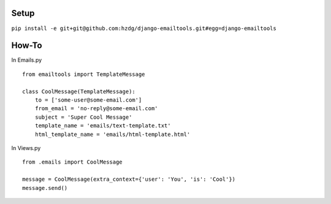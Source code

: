 Setup
---------------------------

``pip install -e git+git@github.com:hzdg/django-emailtools.git#egg=django-emailtools``

How-To
-----------------------------

In Emails.py ::

    
        from emailtools import TemplateMessage
    
        class CoolMessage(TemplateMessage):
            to = ['some-user@some-email.com']
            from_email = 'no-reply@some-email.com'
            subject = 'Super Cool Message'
            template_name = 'emails/text-template.txt'
            html_template_name = 'emails/html-template.html'


In Views.py ::

    
        from .emails import CoolMessage
    
        message = CoolMessage(extra_context={'user': 'You', 'is': 'Cool'})
        message.send()
